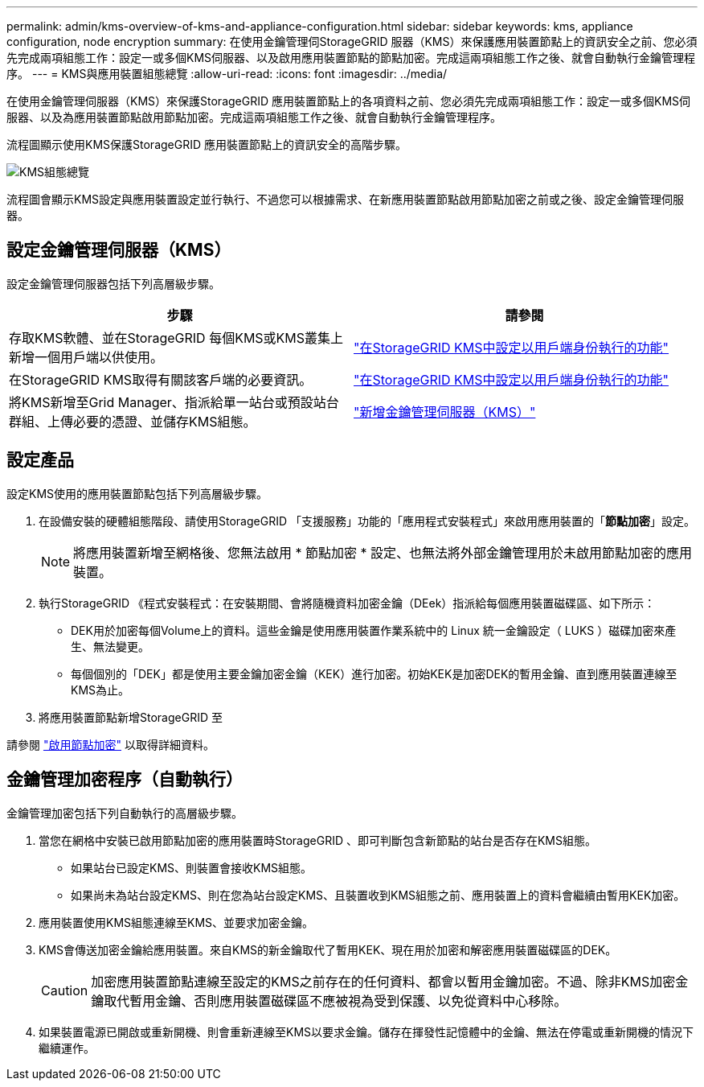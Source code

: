 ---
permalink: admin/kms-overview-of-kms-and-appliance-configuration.html 
sidebar: sidebar 
keywords: kms, appliance configuration, node encryption 
summary: 在使用金鑰管理伺StorageGRID 服器（KMS）來保護應用裝置節點上的資訊安全之前、您必須先完成兩項組態工作：設定一或多個KMS伺服器、以及啟用應用裝置節點的節點加密。完成這兩項組態工作之後、就會自動執行金鑰管理程序。 
---
= KMS與應用裝置組態總覽
:allow-uri-read: 
:icons: font
:imagesdir: ../media/


[role="lead"]
在使用金鑰管理伺服器（KMS）來保護StorageGRID 應用裝置節點上的各項資料之前、您必須先完成兩項組態工作：設定一或多個KMS伺服器、以及為應用裝置節點啟用節點加密。完成這兩項組態工作之後、就會自動執行金鑰管理程序。

流程圖顯示使用KMS保護StorageGRID 應用裝置節點上的資訊安全的高階步驟。

image::../media/kms_configuration_overview.png[KMS組態總覽]

流程圖會顯示KMS設定與應用裝置設定並行執行、不過您可以根據需求、在新應用裝置節點啟用節點加密之前或之後、設定金鑰管理伺服器。



== 設定金鑰管理伺服器（KMS）

設定金鑰管理伺服器包括下列高層級步驟。

[cols="1a,1a"]
|===
| 步驟 | 請參閱 


 a| 
存取KMS軟體、並在StorageGRID 每個KMS或KMS叢集上新增一個用戶端以供使用。
 a| 
link:kms-configuring-storagegrid-as-client.html["在StorageGRID KMS中設定以用戶端身份執行的功能"]



 a| 
在StorageGRID KMS取得有關該客戶端的必要資訊。
 a| 
link:kms-configuring-storagegrid-as-client.html["在StorageGRID KMS中設定以用戶端身份執行的功能"]



 a| 
將KMS新增至Grid Manager、指派給單一站台或預設站台群組、上傳必要的憑證、並儲存KMS組態。
 a| 
link:kms-adding.html["新增金鑰管理伺服器（KMS）"]

|===


== 設定產品

設定KMS使用的應用裝置節點包括下列高層級步驟。

. 在設備安裝的硬體組態階段、請使用StorageGRID 「支援服務」功能的「應用程式安裝程式」來啟用應用裝置的「*節點加密*」設定。
+

NOTE: 將應用裝置新增至網格後、您無法啟用 * 節點加密 * 設定、也無法將外部金鑰管理用於未啟用節點加密的應用裝置。

. 執行StorageGRID 《程式安裝程式：在安裝期間、會將隨機資料加密金鑰（DEek）指派給每個應用裝置磁碟區、如下所示：
+
** DEK用於加密每個Volume上的資料。這些金鑰是使用應用裝置作業系統中的 Linux 統一金鑰設定（ LUKS ）磁碟加密來產生、無法變更。
** 每個個別的「DEK」都是使用主要金鑰加密金鑰（KEK）進行加密。初始KEK是加密DEK的暫用金鑰、直到應用裝置連線至KMS為止。


. 將應用裝置節點新增StorageGRID 至


請參閱 link:../installconfig/optional-enabling-node-encryption.html["啟用節點加密"] 以取得詳細資料。



== 金鑰管理加密程序（自動執行）

金鑰管理加密包括下列自動執行的高層級步驟。

. 當您在網格中安裝已啟用節點加密的應用裝置時StorageGRID 、即可判斷包含新節點的站台是否存在KMS組態。
+
** 如果站台已設定KMS、則裝置會接收KMS組態。
** 如果尚未為站台設定KMS、則在您為站台設定KMS、且裝置收到KMS組態之前、應用裝置上的資料會繼續由暫用KEK加密。


. 應用裝置使用KMS組態連線至KMS、並要求加密金鑰。
. KMS會傳送加密金鑰給應用裝置。來自KMS的新金鑰取代了暫用KEK、現在用於加密和解密應用裝置磁碟區的DEK。
+

CAUTION: 加密應用裝置節點連線至設定的KMS之前存在的任何資料、都會以暫用金鑰加密。不過、除非KMS加密金鑰取代暫用金鑰、否則應用裝置磁碟區不應被視為受到保護、以免從資料中心移除。

. 如果裝置電源已開啟或重新開機、則會重新連線至KMS以要求金鑰。儲存在揮發性記憶體中的金鑰、無法在停電或重新開機的情況下繼續運作。

